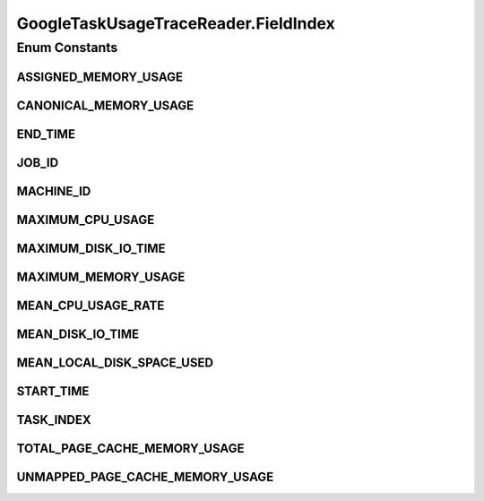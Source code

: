 .. java:import:: org.cloudbus.cloudsim.brokers DatacenterBroker

.. java:import:: org.cloudbus.cloudsim.cloudlets Cloudlet

.. java:import:: org.cloudbus.cloudsim.core CloudSimTags

.. java:import:: org.cloudbus.cloudsim.core Simulation

.. java:import:: org.cloudbus.cloudsim.core.events CloudSimEvent

.. java:import:: org.cloudbus.cloudsim.util ResourceLoader

.. java:import:: org.cloudbus.cloudsim.util TimeUtil

.. java:import:: org.cloudbus.cloudsim.util TraceReaderAbstract

.. java:import:: org.cloudbus.cloudsim.utilizationmodels UtilizationModel

.. java:import:: org.cloudbus.cloudsim.utilizationmodels UtilizationModelDynamic

.. java:import:: org.cloudbus.cloudsim.utilizationmodels UtilizationModelFull

.. java:import:: org.cloudsimplus.listeners EventInfo

.. java:import:: java.io IOException

.. java:import:: java.io InputStream

.. java:import:: java.io UncheckedIOException

.. java:import:: java.nio.file Files

.. java:import:: java.nio.file Paths

.. java:import:: java.util ArrayList

.. java:import:: java.util List

.. java:import:: java.util Set

GoogleTaskUsageTraceReader.FieldIndex
=====================================

.. java:package:: org.cloudsimplus.traces.google
   :noindex:

.. java:type:: public enum FieldIndex implements TraceField<GoogleTaskUsageTraceReader>
   :outertype: GoogleTaskUsageTraceReader

   The index of each field in the trace file.

Enum Constants
--------------
ASSIGNED_MEMORY_USAGE
^^^^^^^^^^^^^^^^^^^^^

.. java:field:: public static final GoogleTaskUsageTraceReader.FieldIndex ASSIGNED_MEMORY_USAGE
   :outertype: GoogleTaskUsageTraceReader.FieldIndex

   7: The index of the field containing the assigned memory usage, i.e., memory usage based on the memory actually assigned (but not necessarily used) to the container where the task was running inside the Google Cluster.

CANONICAL_MEMORY_USAGE
^^^^^^^^^^^^^^^^^^^^^^

.. java:field:: public static final GoogleTaskUsageTraceReader.FieldIndex CANONICAL_MEMORY_USAGE
   :outertype: GoogleTaskUsageTraceReader.FieldIndex

   6: The index of the field containing the canonical memory usage, i.e., the number of user accessible pages, including page cache but excluding some pages marked as stale.

END_TIME
^^^^^^^^

.. java:field:: public static final GoogleTaskUsageTraceReader.FieldIndex END_TIME
   :outertype: GoogleTaskUsageTraceReader.FieldIndex

   1: The index of the field containing the end time​ of the measurement period (stored in microsecond but converted to seconds when read from the file).

JOB_ID
^^^^^^

.. java:field:: public static final GoogleTaskUsageTraceReader.FieldIndex JOB_ID
   :outertype: GoogleTaskUsageTraceReader.FieldIndex

   2: The index of the field containing the id of the job this task belongs to.

MACHINE_ID
^^^^^^^^^^

.. java:field:: public static final GoogleTaskUsageTraceReader.FieldIndex MACHINE_ID
   :outertype: GoogleTaskUsageTraceReader.FieldIndex

   4: The index of the field containing the machineID. If the field is present, indicates the machine onto which the task was scheduled, otherwise, the reader will return -1 as default value.

MAXIMUM_CPU_USAGE
^^^^^^^^^^^^^^^^^

.. java:field:: public static final GoogleTaskUsageTraceReader.FieldIndex MAXIMUM_CPU_USAGE
   :outertype: GoogleTaskUsageTraceReader.FieldIndex

   13: The index of the field containing the maximum CPU usage observed over the measurement interval.

MAXIMUM_DISK_IO_TIME
^^^^^^^^^^^^^^^^^^^^

.. java:field:: public static final GoogleTaskUsageTraceReader.FieldIndex MAXIMUM_DISK_IO_TIME
   :outertype: GoogleTaskUsageTraceReader.FieldIndex

   14: The index of the field containing the maximum disk IO time observed over the measurement interval.

MAXIMUM_MEMORY_USAGE
^^^^^^^^^^^^^^^^^^^^

.. java:field:: public static final GoogleTaskUsageTraceReader.FieldIndex MAXIMUM_MEMORY_USAGE
   :outertype: GoogleTaskUsageTraceReader.FieldIndex

   10: The index of the field containing the maximum memory usage, i.e., the maximum value of the canonical memory usage measurement observed over the measurement interval. This value is not available for some tasks.

MEAN_CPU_USAGE_RATE
^^^^^^^^^^^^^^^^^^^

.. java:field:: public static final GoogleTaskUsageTraceReader.FieldIndex MEAN_CPU_USAGE_RATE
   :outertype: GoogleTaskUsageTraceReader.FieldIndex

   5: The index of the field containing the mean CPU usage rate (in percentage from 0 to 1).

MEAN_DISK_IO_TIME
^^^^^^^^^^^^^^^^^

.. java:field:: public static final GoogleTaskUsageTraceReader.FieldIndex MEAN_DISK_IO_TIME
   :outertype: GoogleTaskUsageTraceReader.FieldIndex

   11: The index of the field containing the mean disk I/O time.

MEAN_LOCAL_DISK_SPACE_USED
^^^^^^^^^^^^^^^^^^^^^^^^^^

.. java:field:: public static final GoogleTaskUsageTraceReader.FieldIndex MEAN_LOCAL_DISK_SPACE_USED
   :outertype: GoogleTaskUsageTraceReader.FieldIndex

   12: The index of the field containing the mean local disk space used. Represents runtime local disk capacity usage. Disk usage required for binaries and other read-only, pre-staged runtime files is ​not​included. Additionally, most disk space used by distributed, persistent storage (e.g. GFS, Colossus) is not accounted for in this trace.

START_TIME
^^^^^^^^^^

.. java:field:: public static final GoogleTaskUsageTraceReader.FieldIndex START_TIME
   :outertype: GoogleTaskUsageTraceReader.FieldIndex

   0: The index of the field containing the start time​ of the measurement period (stored in microsecond but converted to seconds when read from the file).

TASK_INDEX
^^^^^^^^^^

.. java:field:: public static final GoogleTaskUsageTraceReader.FieldIndex TASK_INDEX
   :outertype: GoogleTaskUsageTraceReader.FieldIndex

   3: The index of the field containing the task index within the job.

TOTAL_PAGE_CACHE_MEMORY_USAGE
^^^^^^^^^^^^^^^^^^^^^^^^^^^^^

.. java:field:: public static final GoogleTaskUsageTraceReader.FieldIndex TOTAL_PAGE_CACHE_MEMORY_USAGE
   :outertype: GoogleTaskUsageTraceReader.FieldIndex

   9: The index of the field containing the total page cache memory usage, i.e., the total Linux page cache (file-backed memory).

UNMAPPED_PAGE_CACHE_MEMORY_USAGE
^^^^^^^^^^^^^^^^^^^^^^^^^^^^^^^^

.. java:field:: public static final GoogleTaskUsageTraceReader.FieldIndex UNMAPPED_PAGE_CACHE_MEMORY_USAGE
   :outertype: GoogleTaskUsageTraceReader.FieldIndex

   8: The index of the field containing the unmapped page cache memory usage, i.e., Linux page cache (file-backed memory) not mapped into any userspace process.

